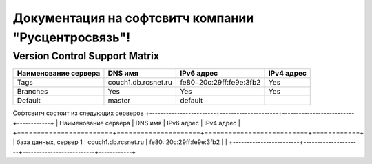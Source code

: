 Документация на софтсвитч компании "Русцентросвязь"!
========================================

Version Control Support Matrix
-------------------------------

+----------------------+---------------------+--------------------------+------------+
| Наименование сервера |    DNS имя          |    IPv6 адрес            | IPv4 адрес |
+======================+=====================+==========================+============+
| Tags                 | couch1.db.rcsnet.ru | fe80::20c:29ff:fe9e:3fb2 |   Yes      |
+----------------------+---------------------+--------------------------+------------+
| Branches             |    Yes              |    Yes                   |   Yes      |
+----------------------+---------------------+--------------------------+------------+
| Default              |    master           |   default                |            |
+----------------------+---------------------+--------------------------+------------+


Софтсвитч состоит из следующих серверов
+------------------------+---------------------+--------------------------+------------+
| Наименование сервера   | DNS имя             | IPv6 адрес               | IPv4 адрес |
+========================+=====================+==========================+============+
| база данных, сервер 1  | couch1.db.rcsnet.ru | fe80::20c:29ff:fe9e:3fb2 |            |
+------------------------+---------------------+--------------------------+------------+

